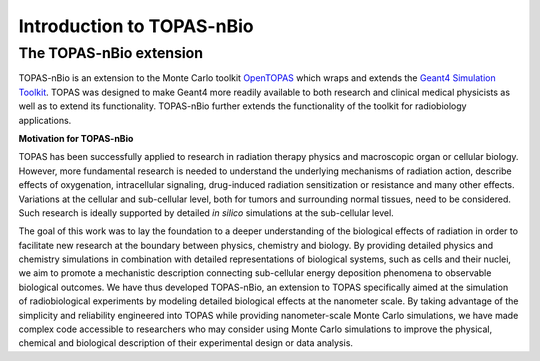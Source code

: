 Introduction to TOPAS-nBio
===========================

**The TOPAS-nBio extension**
----------------------------------

TOPAS-nBio is an extension to the Monte Carlo toolkit OpenTOPAS_ which wraps and extends the `Geant4 Simulation Toolkit`_. TOPAS was designed to make Geant4 more readily available to both research and clinical medical physicists as well as to extend its functionality.
TOPAS-nBio further extends the functionality of the toolkit for radiobiology applications. 

**Motivation for TOPAS-nBio**

TOPAS has been successfully applied to research in radiation therapy physics and macroscopic organ or cellular biology. However, more fundamental research is needed to understand the underlying mechanisms of radiation action, describe effects of oxygenation, intracellular signaling, drug-induced radiation sensitization or resistance and many other effects. Variations at the cellular and sub-cellular level, both for tumors and surrounding normal tissues, need to be considered. Such research is ideally supported by detailed *in silico* simulations at the sub-cellular level.

The goal of this work was to lay the foundation to a deeper understanding of the biological effects of radiation in order to facilitate new research at the boundary between physics, chemistry and biology. By providing detailed physics and chemistry simulations in combination with detailed representations of biological systems, such as cells and their nuclei, we aim to promote a mechanistic description connecting sub-cellular energy deposition phenomena to observable biological outcomes. We have thus developed TOPAS-nBio, an extension to TOPAS specifically aimed at the simulation of radiobiological experiments by modeling detailed biological effects at the nanometer scale. By taking advantage of the simplicity and reliability engineered into TOPAS while providing nanometer-scale Monte Carlo simulations, we have made complex code accessible to researchers who may consider using Monte Carlo simulations to improve the physical, chemical and biological description of their experimental design or data analysis.

.. _OpenTOPAS: https://opentopas.github.io/index.html
.. _Geant4 Simulation Toolkit: https://geant4.web.cern.ch
